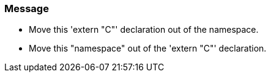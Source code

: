 === Message

* Move this 'extern "C"' declaration out of the namespace.
* Move this "namespace" out of the 'extern "C"' declaration.

